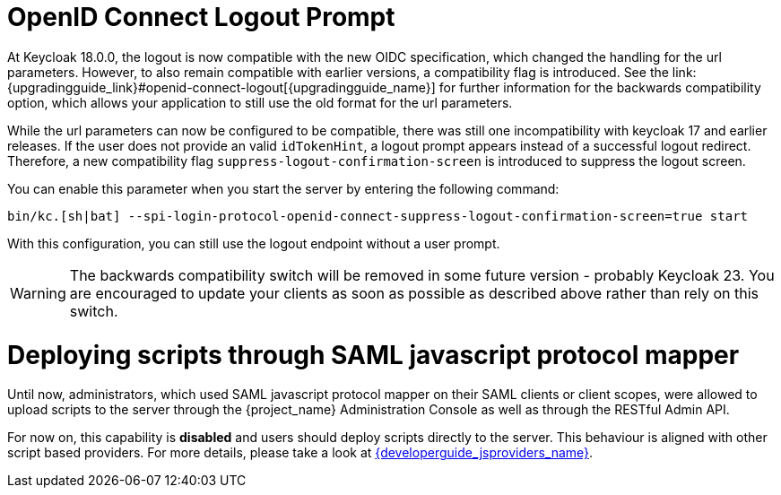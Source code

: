 = OpenID Connect Logout Prompt
At Keycloak 18.0.0, the logout is now compatible with the new OIDC specification, which changed the handling for the url parameters. However, to also remain compatible with earlier versions, a compatibility flag is introduced. See the link:{upgradingguide_link}#openid-connect-logout[{upgradingguide_name}] for further information for the backwards compatibility option, which allows your application to still use the old format for the url parameters.

While the url parameters can now be configured to be compatible, there was still one incompatibility with keycloak 17 and earlier releases. If the user does not provide an valid `idTokenHint`, a logout prompt appears instead of a successful logout redirect. Therefore, a new compatibility flag `suppress-logout-confirmation-screen` is introduced to suppress the logout screen.

You can enable this parameter when you start the server by entering the following command:

```
bin/kc.[sh|bat] --spi-login-protocol-openid-connect-suppress-logout-confirmation-screen=true start
```

With this configuration, you can still use the logout endpoint without a user prompt.

WARNING: The backwards compatibility switch will be removed in some future version - probably Keycloak 23. You are encouraged to update your clients as soon as possible as described above rather than rely on this switch.

= Deploying scripts through SAML javascript protocol mapper

Until now, administrators, which used SAML javascript protocol mapper on their SAML clients or client scopes, were allowed to upload scripts to the server through the {project_name} Administration Console as well as
through the RESTful Admin API.

For now on, this capability is *disabled* and users should deploy scripts directly to the server. This behaviour is aligned with other script based providers. For more details,
please take a look at link:{developerguide_jsproviders_link}[{developerguide_jsproviders_name}].